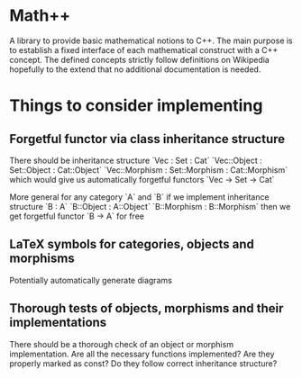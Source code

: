 * Math++
  
  A library to provide basic mathematical notions to C++. The main purpose is to establish a fixed interface of each mathematical construct with a C++ concept. The defined concepts strictly follow definitions on Wikipedia hopefully to the extend that no additional documentation is needed. 


* Things to consider implementing 


** Forgetful functor via class inheritance structure

   There should be inheritance structure
   `Vec : Set : Cat`
   `Vec::Object : Set::Object : Cat::Object`
   `Vec::Morphism : Set::Morphism : Cat::Morphism`
   which would give us automatically forgetful functors `Vec -> Set -> Cat`

   More general for any category `A` and `B` if we implement inheritance structure
   `B : A`
   `B::Object : A::Object`
   `B::Morphism : B::Morphism`
   then we get forgetful functor `B -> A` for free

** LaTeX symbols for categories, objects and morphisms

   Potentially automatically generate diagrams

** Thorough tests of objects, morphisms and their implementations

   There should be a thorough check of an object or morphism implementation. Are all the necessary functions implemented? Are they properly marked as const? Do they follow correct inheritance structure?
